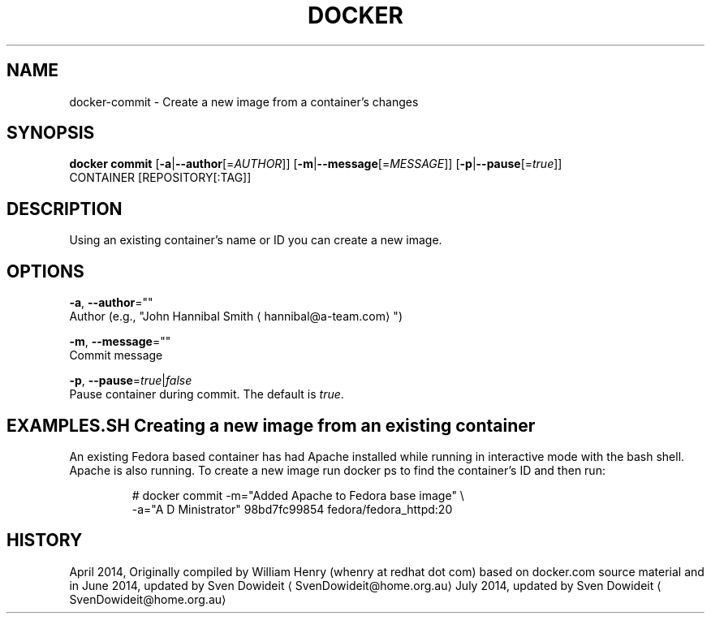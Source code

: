 .TH "DOCKER" "1" " Docker User Manuals" "Docker Community" "JUNE 2014"  ""

.SH NAME
.PP
docker\-commit \- Create a new image from a container's changes

.SH SYNOPSIS
.PP
\fBdocker commit\fP
[\fB\-a\fP|\fB\-\-author\fP[=\fIAUTHOR\fP]]
[\fB\-m\fP|\fB\-\-message\fP[=\fIMESSAGE\fP]]
[\fB\-p\fP|\fB\-\-pause\fP[=\fItrue\fP]]
 CONTAINER [REPOSITORY[:TAG]]

.SH DESCRIPTION
.PP
Using an existing container's name or ID you can create a new image.

.SH OPTIONS
.PP
\fB\-a\fP, \fB\-\-author\fP=""
   Author (e.g., "John Hannibal Smith 
\[la]hannibal@a-team.com\[ra]")

.PP
\fB\-m\fP, \fB\-\-message\fP=""
   Commit message

.PP
\fB\-p\fP, \fB\-\-pause\fP=\fItrue\fP|\fIfalse\fP
   Pause container during commit. The default is \fItrue\fP.

.SH EXAMPLES.SH Creating a new image from an existing container
.PP
An existing Fedora based container has had Apache installed while running
in interactive mode with the bash shell. Apache is also running. To
create a new image run docker ps to find the container's ID and then run:

.PP
.RS

.nf
# docker commit \-m="Added Apache to Fedora base image" \\
  \-a="A D Ministrator" 98bd7fc99854 fedora/fedora\_httpd:20

.fi

.SH HISTORY
.PP
April 2014, Originally compiled by William Henry (whenry at redhat dot com)
based on docker.com source material and in
June 2014, updated by Sven Dowideit 
\[la]SvenDowideit@home.org.au\[ra]
July 2014, updated by Sven Dowideit 
\[la]SvenDowideit@home.org.au\[ra]
